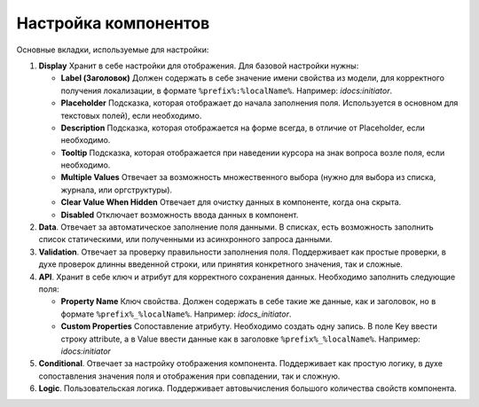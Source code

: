 Настройка компонентов
======================

Основные вкладки, используемые для настройки:

1. **Display** Хранит в себе настройки для отображения. Для базовой настройки нужны:

   - **Label (Заголовок)** Должен содержать в себе значение имени свойства из модели, для корректного получения локализации, в формате ``%prefix%:%localName%``. Например: *idocs:initiator*.

   - **Placeholder** Подсказка, которая отображает до начала заполнения поля. Используется в основном для текстовых полей), если необходимо.

   - **Description** Подсказка, которая отображается на форме всегда, в отличие от Placeholder, если необходимо.

   - **Tooltip** Подсказка, которая отображается при наведении курсора на знак вопроса возле поля, если необходимо.

   - **Multiple Values** Отвечает за возможность множественного выбора (нужно для выбора из списка, журнала, или оргструктуры).

   - **Clear Value When Hidden** Отвечает для очистку данных в компоненте, когда она скрыта.

   - **Disabled** Отключает возможность ввода данных в компонент.
  

2. **Data**. Отвечает за автоматическое заполнение поля данными. В списках, есть возможность заполнить список статическими, или полученными из асинхронного запроса данными.
   

3. **Validation**. Отвечает за проверку правильности заполнения поля. Поддерживает как простые проверки, в духе проверок длинны введенной строки, или принятия конкретного значения, так и сложные.


4. **API**. Хранит в себе ключ и атрибут для корректного сохранения данных. Необходимо заполнить следующие поля:

   - **Property Name** Ключ свойства. Должен содержать в себе такие же данные, как и заголовок, но в формате ``%prefix%_%localName%``. Например: *idocs_initiator*.

   - **Custom Properties** Сопоставление атрибуту. Необходимо создать одну запись. В поле Key ввести строку attribute, а в Value ввести данные как в заголовке ``%prefix%_%localName%``. Например: *idocs:initiator*


5. **Conditional**. Отвечает за настройку отображения компонента. Поддерживает как простую логику, в духе сопоставления значения поля и отображения при совпадении, так и сложную.

6. **Logic**. Пользовательская логика. Поддерживает автовычисления большого количества свойств компонента.